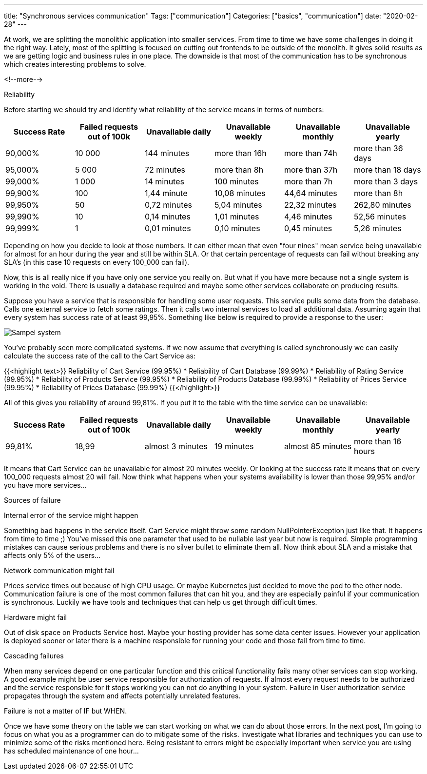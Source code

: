 ---
title: "Synchronous services communication"
Tags: ["communication"]
Categories: ["basics", "communication"]
date: "2020-02-28"
---



At work, we are splitting the monolithic application into smaller services.
From time to time we have some challenges in doing it the right way.
Lately, most of the splitting is focused on cutting out frontends to be outside of the monolith.
It gives solid results as we are getting logic and business rules in one place.
The downside is that most of the communication has to be synchronous which creates interesting problems to solve.

<!--more-->

[.lead]
Reliability

Before starting we should try and identify what reliability of the service means in terms of numbers:

|===
|Success Rate|Failed requests out of 100k|Unavailable daily|Unavailable weekly|Unavailable monthly|Unavailable yearly

|90,000%
|10 000
|144 minutes
|more than 16h
|more than 74h
|more than 36 days

|95,000%
|5 000
|72 minutes
|more than 8h
|more than 37h
|more than 18 days

|99,000%
|1 000
|14 minutes
|100 minutes
|more than 7h
|more than 3 days

|99,900%
|100
|1,44 minute
|10,08 minutes
|44,64 minutes
|more than 8h

|99,950%
|50
|0,72 minutes
|5,04 minutes
|22,32 minutes
|262,80 minutes

|99,990%
|10
|0,14 minutes
|1,01 minutes
|4,46 minutes
|52,56 minutes

|99,999%
|1
|0,01 minutes
|0,10 minutes
|0,45 minutes
|5,26 minutes
|===

Depending on how you decide to look at those numbers.
It can either mean that even "four nines" mean service being unavailable for almost for an hour during the year and still be within SLA.
Or that certain percentage of requests can fail without breaking any SLA's (in this case 10 requests on every 100_000 can fail).

Now, this is all really nice if you have only one service you really on.
But what if you have more because not a single system is working in the void.
There is usually a database required and maybe some other services collaborate on producing results.

Suppose you have a service that is responsible for handling some user requests.
This service pulls some data from the database.
Calls one external service to fetch some ratings.
Then it calls two internal services to load all additional data.
Assuming again that every system has success rate of at least 99,95%.
Something like below is required to provide a response to the user:

[.center-image]
image::services.png[Sampel system]

You’ve probably seen more complicated systems.
If we now assume that everything is called synchronously we can easily calculate the success rate of the call to the Cart Service as:

{{<highlight text>}}
Reliability of Cart Service (99.95%)
* Reliability of Cart Database (99.99%)
* Reliability of Rating Service (99.95%)
* Reliability of Products Service (99.95%)
* Reliability of Products Database (99.99%)
* Reliability of Prices Service (99.95%)
* Reliability of Prices Database (99.99%)
{{</highlight>}}

All of this gives you reliability of around 99,81%.
If you put it to the table with the time service can be unavailable:

|===
|Success Rate|Failed requests out of 100k|Unavailable daily|Unavailable weekly|Unavailable monthly|Unavailable yearly

|99,81%
|18,99
|almost 3 minutes
|19 minutes
|almost 85 minutes
|more than 16 hours
|===

It means that Cart Service can be unavailable for almost 20 minutes weekly.
Or looking at the success rate it means that on every 100_000 requests almost 20 will fail.
Now think what happens when your systems availability is lower than those 99,95% and/or you have more services...

[.lead]
Sources of failure

Internal error of the service might happen

Something bad happens in the service itself.
Cart Service might throw some random NullPointerException just like that.
It happens from time to time ;)
You’ve missed this one parameter that used to be nullable last year but now is required.
Simple programming mistakes can cause serious problems and there is no silver bullet to eliminate them all.
Now think about SLA and a mistake that affects only 5% of the users...

Network communication might fail

Prices service times out because of high CPU usage.
Or maybe Kubernetes just decided to move the pod to the other node.
Communication failure is one of the most common failures that can hit you, and they are especially painful if your communication is synchronous.
Luckily we have tools and techniques that can help us get through difficult times.

Hardware might fail

Out of disk space on Products Service host.
Maybe your hosting provider has some data center issues.
However your application is deployed sooner or later there is a machine responsible for running your code and those fail from time to time.

Cascading failures

When many services depend on one particular function and this critical functionality fails many other services can stop working.
A good example might be user service responsible for authorization of requests.
If almost every request needs to be authorized and the service responsible for it stops working you can not do anything in your system.
Failure in User authorization service propagates through the system and affects potentially unrelated features.

[.lead]
Failure is not a matter of IF but WHEN.

Once we have some theory on the table we can start working on what we can do about those errors.
In the next post, I’m going to focus on what you as a programmer can do to mitigate some of the risks.
Investigate what libraries and techniques you can use to minimize some of the risks mentioned here.
Being resistant to errors might be especially important when service you are using has scheduled maintenance of one hour...
